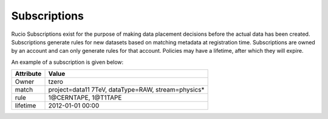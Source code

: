 -------------
Subscriptions
-------------

Rucio Subscriptions exist for the purpose of making data placement decisions before the actual data has been created.
Subscriptions generate rules for new datasets based on matching
metadata at registration time. Subscriptions are owned by an account and can
only generate rules for that account. Policies may have a lifetime, after which they will expire.

An example of a subscription is given below:

=========  ===================================================
Attribute  Value
=========  ===================================================
Owner      tzero
match      project=data11 7TeV, dataType=RAW, stream=physics*
rule       1\@CERNTAPE, 1\@T1TAPE
lifetime   2012-01-01 00:00
=========  ===================================================


